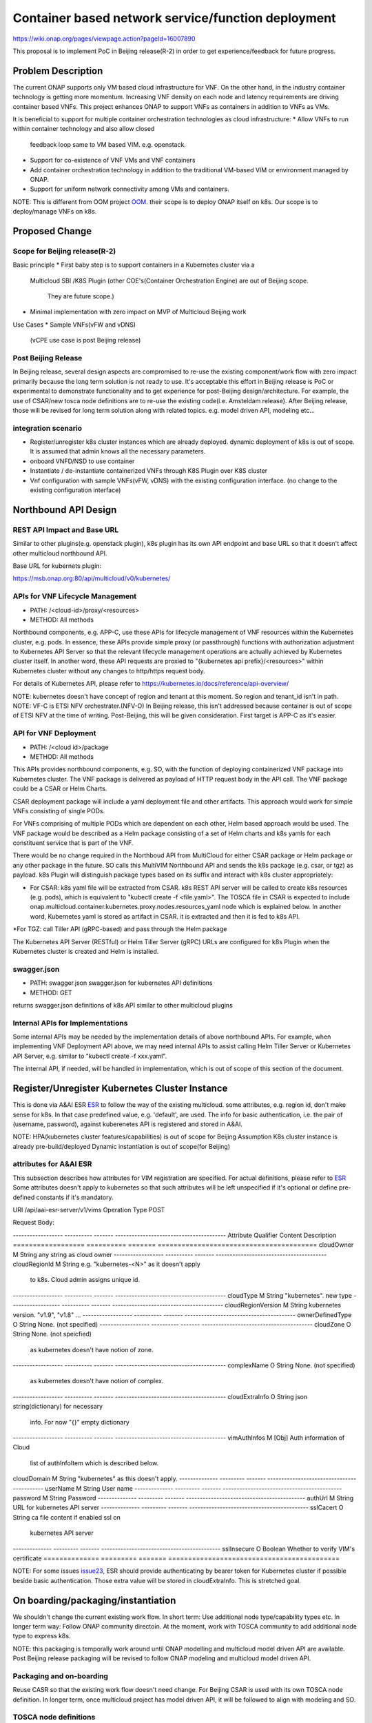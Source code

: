 .. This work is licensed under a Creative Commons Attribution 4.0 International License.
.. http://creativecommons.org/licenses/by/4.0

===================================================
Container based network service/function deployment
===================================================
https://wiki.onap.org/pages/viewpage.action?pageId=16007890

This proposal is to implement PoC in Beijing release(R-2) in order to
get experience/feedback for future progress.


Problem Description
===================
The current ONAP supports only VM based cloud infrastructure for VNF.
On the other hand, in the industry container technology is getting more
momentum.  Increasing VNF density on each node and latency
requirements are driving container based VNFs.  This project enhances
ONAP to support VNFs as containers in addition to VNFs as VMs.

It is beneficial to support for multiple container orchestration technologies
as cloud infrastructure:
* Allow VNFs to run within container technology and also allow closed
  feedback loop same to VM based VIM. e.g. openstack.
* Support for co-existence of VNF VMs and VNF containers
* Add container orchestration technology in addition to the
  traditional VM-based VIM or environment managed by ONAP.
* Support for uniform network connectivity among VMs and containers.

NOTE: This is different from OOM project `OOM`_. their scope is to
deploy ONAP itself on k8s. Our scope is to deploy/manage VNFs on k8s.


Proposed Change
===============

Scope for Beijing release(R-2)
------------------------------
Basic principle
* First baby step is to support containers in a Kubernetes cluster via a
  Multicloud SBI /K8S Plugin
  (other COE's(Container Orchestration Engine) are out of Beijing scope.
   They are future scope.)
* Minimal implementation with zero impact on MVP of Multicloud Beijing work

Use Cases
* Sample VNFs(vFW and vDNS)
  (vCPE use case is post Beijing release)

Post Beijing Release
--------------------
In Beijing release, several design aspects are compromised to re-use
the existing component/work flow with zero impact primarily because
the long term solution is not ready to use. It's acceptable this effort
in Beijing release is PoC or experimental to demonstrate functionality
and to get experience for post-Beijing design/architecture.
For example, the use of CSAR/new tosca node definitions are to re-use
the existing code(i.e. Amsteldam release). After Beijing release, those
will be revised for long term solution along with related topics. e.g.
model driven API, modeling etc...

integration scenario
--------------------
* Register/unregister k8s cluster instances which are already deployed.
  dynamic deployment of k8s is out of scope. It is assumed that admin knows
  all the necessary parameters.
* onboard VNFD/NSD to use container
* Instantiate / de-instantiate containerized VNFs through K8S Plugin
  over K8S cluster
* Vnf configuration with sample VNFs(vFW, vDNS) with the existing configuration
  interface. (no change to the existing configuration interface)


Northbound API Design
=====================

REST API Impact and Base URL
----------------------------

Similar to other plugins(e.g. openstack plugin), k8s plugin has
its own API endpoint and base URL so that it doesn't affect other
multicloud northbound API.

Base URL for kubernets plugin:

https://msb.onap.org:80/api/multicloud/v0/kubernetes/

APIs for VNF Lifecycle Management
---------------------------------

* PATH: /<cloud-id>/proxy/<resources>
* METHOD: All methods

Northbound components, e.g. APP-C, use these APIs for lifecycle management of
VNF resources within the Kubernetes cluster, e.g. pods. In essence, these APIs
provide simple proxy (or passthrough) functions with authorization adjustment
to Kubernetes API Server so that the relevant lifecycle management operations
are actually achieved by Kubernetes cluster itself. In another word, these API
requests are proxied to "{kubernetes api prefix}/<resources>" within Kubernetes
cluster without any changes to http/https request body.

For details of Kubernetes API, please refer to
https://kubernetes.io/docs/reference/api-overview/

NOTE: kubernetes doesn't have concept of region and tenant at this moment.
So region and tenant_id isn't in path.
NOTE: VF-C is ETSI NFV orchestrater.(NFV-O) In Beijing release, this isn't
addressed because container is out of scope of ETSI NFV at the time of
writing. Post-Beijing, this will be given consideration. First target
is APP-C as it's easier.

API for VNF Deployment
----------------------

* PATH: /<cloud id>/package
* METHOD: All methods

This APIs provides northbound components, e.g. SO, with the function of
deploying containerized VNF package into Kubernetes cluster. The VNF package
is delivered as payload of HTTP request body in the API call. The VNF package
could be a CSAR or Helm Charts.

CSAR deployment package will include a yaml deployment file and other artifacts.
This approach would work for simple VNFs consisting of single PODs.

For VNFs comprising of multiple PODs which are dependent on each other, Helm
based approach would be used. The VNF package would be described as a Helm
package consisting of a set of Helm charts and k8s yamls for each  constituent
service that is part of the VNF.

There would be no change required in the Northboud API from MultiCloud for
either CSAR package or Helm package or any other package in the future. SO calls
this MultiVIM Northbound API and sends the k8s package (e.g. csar, or tgz)
as payload. k8s Plugin will distinguish package types based on its suffix
and interact with k8s cluster appropriately:

* For CSAR: k8s yaml file will be extracted from CSAR. k8s REST API server
  will be called to create k8s resources (e.g. pods), which is equivalent to
  "kubectl create -f <file.yaml>". The TOSCA file in CSAR is expected to include
  onap.multicloud.container.kubernetes.proxy.nodes.resources_yaml
  node which is explained below. In another word, Kubernetes yaml is stored as
  artifact in CSAR. it is extracted and then it is fed to k8s API.

*For TGZ: call Tiller API (gRPC-based) and pass through the Helm package

The Kubernetes API Server (RESTful) or Helm Tiller Server (gRPC) URLs are
configured for k8s Plugin when the Kubernetes cluster is created and Helm
is installed.

swagger.json
------------
* PATH: swagger.json
  swagger.json for kubernetes API definitions
* METHOD: GET

returns swagger.json definitions of k8s API similar to other multicloud plugins

Internal APIs for Implementations
---------------------------------

Some internal APIs may be needed by the implementation details of above
northbound APIs. For example, when implementing VNF Deployment API above,
we may need internal APIs to assist calling Helm Tiller Server or Kubernetes
API Server, e.g. similar to "kubectl create -f xxx.yaml".

The internal API, if needed, will be handled in implementation, which is out
of scope of this section of the document.


Register/Unregister Kubernetes Cluster Instance
===============================================

This is done via A&AI ESR `ESR`_ to follow the way of the existing
multicloud.  some attributes, e.g. region id, don't make sense for
k8s. In that case predefined value, e.g. 'default', are used.
The info for basic authentication, i.e. the pair of (username, password),
against kuberenetes API is registered and stored in A&AI.

NOTE: HPA(kubernetes cluster features/capabilities) is out of scope
for Beijing Assumption K8s cluster instance is already
pre-build/deployed Dynamic instantiation is out of scope(for Beijing)

attributes for A&AI ESR
-----------------------

This subsection describes how attributes for VIM registration are specified.
For actual definitions, please refer to `ESR`_
Some attributes doesn't apply to kubernetes so that such attributes will
be left unspecified if it's optional or define pre-defined constants if
it's mandatory.

URI /api/aai-esr-server/v1/vims
Operation Type	POST

Request Body:

------------------ ---------- ------- ----------------------------------------
Attribute          Qualifier  Content Description
================== ========== ======= ========================================
cloudOwner         M          String  any string as cloud owner
------------------ ---------- ------- ----------------------------------------
cloudRegionId      M          String  e.g. "kubernetes-<N>" as it doesn't apply
                                      to k8s. Cloud admin assigns unique id.
------------------ ---------- ------- ----------------------------------------
cloudType          M          String  "kubernetes". new type
------------------ ---------- ------- ----------------------------------------
cloudRegionVersion M          String  kubernetes version. "v1.9", "v1.8" ...
------------------ ---------- ------- ----------------------------------------
ownerDefinedType   O          String  None. (not specified)
------------------ ---------- ------- ----------------------------------------
cloudZone          O          String  None. (not speicfied)
                                      as kubernetes doesn't have notion of
                                      zone.
------------------ ---------- ------- ----------------------------------------
complexName        O          String  None. (not specified)
                                      as kubernetes doesn't have notion of
                                      complex.
------------------ ---------- ------- ----------------------------------------
cloudExtraInfo     O          String  json string(dictionary) for necessary
                                      info. For now "{}" empty dictionary
------------------ ---------- ------- ----------------------------------------
vimAuthInfos       M          [Obj]   Auth information of Cloud
                                      list of authInfoItem which is described
                                      below.
================== ========== ======= ========================================

There are several constraints/assumptions on cloudOwner and
cloudRegionId. `cloud-region`_ . For k8s, cloudRegionId is (ab)used to
specify k8s cluster instance. ONAP admin has to assign unique id for
cloudRegionId as id for k8s cluster instance.

NOTE: complexName: this will be revised post-Beijing. "complex" is used to
specify (latitude, longitude) of a data center location for the purpose of
homing optimization. If those values can be obtained somehow, this should
be populated.

authInfoItem

Basic authentication is used for k8s api server.

-------------- --------- ------- -------------------------------------------
Attribute      Qualifier Content Description
============== ========= ======= ===========================================
cloudDomain    M         String  "kubernetes" as this doesn't apply.
-------------- --------- ------- -------------------------------------------
userName       M         String  User name
-------------- --------- ------- -------------------------------------------
password       M         String  Password
-------------- --------- ------- -------------------------------------------
authUrl        M         String  URL for kubernetes API server
-------------- --------- ------- -------------------------------------------
sslCacert      O         String  ca file content if enabled ssl on
                                 kubernetes API server
-------------- --------- ------- -------------------------------------------
sslInsecure    O         Boolean Whether to verify VIM's certificate
============== ========= ======= ===========================================

NOTE: For some issues `issue23`_, ESR should provide authenticating by
bearer token for Kubernetes cluster if possible beside basic authentication.
Those extra value will be stored in cloudExtraInfo. This is stretched goal.

On boarding/packaging/instantiation
===================================

We shouldn't change the current existing work flow.
In short term: Use additional node type/capability types etc.
In longer term way: Follow ONAP community directoin. At the moment, work
with TOSCA community to add additional node type to express k8s.

NOTE: this packaging is temporally work around until ONAP modelling
and multicloud model driven API are available. Post Beijing release
packaging will be revised to follow ONAP modeling and multicloud model
driven API.

Packaging and on-boarding
-------------------------

Reuse CASR so that the existing work flow doesn't need change. For
Beijing CSAR is used with its own TOSCA node definition. In longer
term, once multicloud project has model driven API, it will be followed
to align with modeling and SO.

TOSCA node definitions
-----------------------

Introduce new nodes to wrap k8s ingredients(k8s yaml, helm etc.) These
TOSCA node definitions are short term work around to re-use the existing
component/workflow until model driven API is defined/implemented.
For Beijing, human will write this TOSCA by hands for PoC. Post Beijing,
packaging needs to be revised to align with modeling and SO. Also SDC,
VNF-SDK need to be addressed for creation.

* onap.multicloud.nodes.kubernetes.proxy

  * node definitions
  .. code-block::

     data_types:
       onap.multicloud.container.kubernetes.proxy.nodes.resources_yaml:
       properties:
         name:
           type: string
           description: >
             Name of application
         path:
           type: string
           description: >
             Paths to kubernetes yaml file

For VNFs that are packages as Helm package there would be only one
TOSCA node in the TOSCA template which would have reference to the
Helm package.

* onap.multicloud.nodes.kubernetes.helm

  * node definitions
  .. code-block::

     data_types:
       onap.multicloud.container.kubernetes.helm.nodes.helm_package:
       properties:
         name:
           type: string
           description: >
             Name of application
         path:
           type: string
           description: >
             Paths to Helm package file

This TOSCA node definitions wrap kubernetes yaml file or helm chart.
cloudify.nodes.Kubernetes isn't reused in order to avoid definition conflict.

Instantiation
-------------

SO ARIA adaptor can be used. (with twist to have SO to talk to
multicloud k8s plugin instead of ARIA) Instantiation so that SO
can talk to multicloud k8s plugin.
NOTE: This is temporally work around for Beijing release. Post Beijing, this
needs to be revised.

work flow
---------

With Amsteldam Release, SO has ARIA adaptor which talks to ARIA orchestrator.
https://wiki.onap.org/download/attachments/16002054/Model%20Driven%20Service%20Orchestration%20-%20SO%20State%20of%20the%20Union.pptx

The work flow looks like follows::

             user request to instantiate VNF
                           |
            +--------------|-------+
            | SO           |       |
            |              V       |
            | +------------------+ |
            | | SO: ARIA adaptor | |
            | +------------+-----+ |
            +--------------|-------+
                           | CASR is sent
                           |
            +--------------|---------+
            | ARIA         |         |
            |              V         |
            | +--------------------+ |
            | | multicloud  plugin | |   template as TOSCA artifact is
            | +------------+-------+ |   extracted and build requests to
            +--------------|---------+   multicloud
                           |
                           |
            +--------------|-------+
            | multicloud   |       |
            |              V       |
            | +------------------+ |
            | | openstack plugin | |
            | +------------+-----+ |
            +--------------|-------+
                           | openstack request
                           |
                           V
            +----------------------+
            | openstack            |
            +----------------------+


This will be twisted by configuration so that SO can talks to
multicloud k8s plugin::

             user request to instantiate VNF
                           |
            +--------------|-------+
            | SO           |       |
            |              V       |
            | +------------------+ |
            | | SO: ARIA adaptor | |  configuration is twisted to call
            | +------------+-----+ |  multicloud k8s API
            +--------------|-------+
                           | CSAR or TGZ
                           |
            +--------------|-------+
            | multicloud   |       |
            |              V       |
            | +------------------+ |  handle CSAR or TGZ (Helm Charts) file
            | | k8s plugin       | |  e.g. extract k8s yaml from CSAR, and
            | +------------+-----+ |  pass through requests to k8s/Helm API
            +--------------|-------+
                           | k8s/Helm request
                           |
                           V
            +----------------------+
            | k8s/Helm API server|
            +----------------------+


NOTE: In this work flow. only the northbound deployment API endpoint is needed
for VNF deployment. LCM APIs are only needed for lifecycle management. Other
internal APIs, e.g. k8s YAML API may be needed only for internal implementation.

SO ARIA multicloud plugin needs to be twisted to call k8s plugin.

The strategy is to keep the existing design of ONAP or to follow
agreed design.
The key point of The interaction between SO and multicloud is
* SO decomposes VNFD/NSD into single atomic resource
  (e.g. VNF-C corresponding to single VM or single container/pod)
  and send requests to create each resources via deployment API.
* multicloud accepts each request for single atomic resource and
  create single resource(e.g. VM or container/pod)
* multicloud doesn't do resource decomposition. The decomposition is task
  of SO.

API work flow example and k8s API
---------------------------------
* register k8s cluster to A&AI ESR
  <cloud id> is obtained
* ONAP north bound components generates a TOSCA template targeted for k8s.
* SO calls Multicloud deployment API and passes the entire BluePrint(as CSAR or
  TGZ) to k8s plugin, e.g.:
  POST https://msb.onap.org:80/api/multicloud/v0/kubernetes/<cloud-id>/package
* k8s plugin handles the CSAR or TGZ accordingly and talks to k8s API Server
  or Helm Tiller Server to deploy containerized VNF
  POST <k8s api server>://api/v1/namespaces/{namespace}/pods
  to create pods. then <pod id> is obtained
* DELETE https://msb.onap.org:80/api/multicloud/v0/kubernetes/<cloud-id>/api/v1/namespaces/{namespace}/pods/<pod id>
  to destroy pod
* to execute script inside pod, the following URL can be used.
  POST /api/v1/namespaces/{namespace}/pods/{name}/exec


Affected Projects and impact
============================

A&AI and ESR
------------
new type to represent k8s/container for cloud infrastructure will
be introduced as work around. Post Beijing official value will be
discussed for inclusion.

OOF
---
Policy matching is done by OOF.
For Beijing. Enhancement to policy is stretched goal.
Decomposing service design(NSD, VNFD) from VNF package is done by SO
with OOF(homing)

SO
--
ARIA adaptor is re-used with config tweak to avoid modification

multicloud
----------
new k8s plugin will be introduced. The details are discussed in this
documentation you're reading right now.


Kubernetes cluster authentication
=================================
For details of k8s authentication, please refer to
https://kubernetes.io/docs/admin/authentication

Because Kubernetes cluster installation is not mentioned, we should
treat all users as normal users when authenticate to
Kubernetes VIM. There are several ways to authenticate Kubernetes
cluster. For Beijing release, basic authentication will be supported.
username and password are stored in ESR.


References
==========
Past presentations/proposals
----------------------------
.. _Munish proposal: https://schd.ws/hosted_files/onapbeijing2017/dd/Management%20of%20Cloud%20Native%20VNFs%20with%20ONAP%20PA5.pptx
.. _Isaku proposal:https://schd.ws/hosted_files/onapbeijing2017/9d/onap-kubernetes-arch-design-proposal.pdf
.. _Bin Hu proposal:https://wiki.onap.org/download/attachments/16007890/ONAP-SantaClara-BinHu-final.pdf?version=1&modificationDate=1513558701000&api=v2

ONAP components
---------------
.. _ESR: Extenral System Register https://wiki.onap.org/pages/viewpage.action?pageId=11930343#A&AI:ExternalSystemOperationAPIDefinition-VIM
.. _AAI: Active and Available Inventory https://wiki.onap.org/display/DW/Active+and+Available+Inventory+Project
.. _OOM: ONAP Operations Manager https://wiki.onap.org/display/DW/ONAP+Operations+Manager+Project

kubernetes
----------
.. _kubernetes-python-client: Kubernetes python client https://github.com/kubernetes-client/python

.. _issue23: https://github.com/kubernetes/kubeadm/issues/23

misc
----
.. _cloud-region: How to add a new cloud region and some thoughts https://wiki.onap.org/download/attachments/25429038/HowToAddNewCloudRegionAndThoughts.pdf

Contributors
============
* Isaku Yamahata <isaku.yamahata@intel.com> <isaku.yamahata@gmail.com>
* Bin Hu <bh526r@att.com>
* Munish Agarwal <munish.agarwal@ericsson.com>
* Phuoc Hoang <phuoc.hc@dcn.ssu.ac.kr>


APPENDIX
========
This section is informative. This is out of Beijing scope and will be
revised after Beijing.
The purpose is to help readers to understand this proposal by giving
future direction and considerations.

Model driven API and kubernetes model
-------------------------------------
Currently the discussion on model driver API is on going. Once it's usable,
it will be followed and the above experimental API/code will be revised.

The eventual work flow looks like as follows::

             user request to instantiate VNF/NS
                           |
                           V
            +----------------------+         +-----+
            | SO                   |-------->| OOF | <--- policy to use
            |                      |<--------|     |      CoE instead of VM
            |                      |         +-----+      from A&AI
            | +------------------+ |
            | | SO: adaptor for  | | SO decomposes VNFD/NSD into atomic
            | | multicloud model | | resources(VDUs for VNF-C) with asking OOF
            | | driven API       | | for placement. then SO builds up
            | +------------+-----+ | requests to multicoud for instantiation.
            +--------------|-------+
                           |
                           |
            +--------------|-------+
            | multicloud   |       | So multicloud accepts request for single
            |              V       | resource of VDU which corresponds to
            | +------------------+ | VNF-C. which is mapped to single
            | | model driven API | | container/pod. multicloud doesn't
            | +------------+-----+ | decompose VDU into multiple containers.
            |              |       | CoE doesn't change such work flow.
            |              V       |
            | +------------------+ |
            | | k8s plugin       | | convert request(VDU of VNF-C) into
            | +------------+-----+ | kubernetes
            +--------------|-------+
                           | k8s request
                           |
                           V
            +----------------------+
            | kubernetes           |
            +----------------------+


Modeling/TOSCA to kubernetes conversion
---------------------------------------
In this section, conversion from TOSCA to kubernetes is discussed
so that reader can get idea for future direction.

Once ONAP information/data model is usable, similar conversion is possible.
The followings are only examples. More node definitions would be considered
as necessary::

  TOSCA node definition        k8s resource
  ============================ ================================
  tosca.nodes.Compute          (bare)single pod
                               vcpu, memory -> k8s resource
  ---------------------------- --------------------------------
  tosca.nodes.nfv.VDU.Compute  (bare)single pod


Hello world example
-------------------
This is just to show idea.
This example is very early phase and there are hard-coded values.


* TOSCA hello world
  .. code-block::

    topology_template:
      node_templates:
        my_server:
          type: tosca.nodes.Compute
          capabilities:
            # Host container properties
            host:
             properties:
               num_cpus: 2
               disk_size: 10 GB
               mem_size: 512 MB
            # Guest Operating System properties
            os:
              properties:
                # host Operating System image properties
                architecture: x86_64
                type: Linux
                distribution: RHEL
                version: 6.5


* converted k8s yaml
  .. code-block::

    $ PYTHONPATH=. python -m tosca_translator.shell -d --debug --template-file tosca_translator/tests/data/tosca_helloworld.yaml
    api_version: apps/v1beta1
    kind: Deployment
    metadata:
      labels: {name: my_server}
    spec:
      replicas: 1
      template:
        metadata:
          labels: {name: my_server}
        spec:
          containers:
          - image: ubuntu
            name: my_server
            resources:
              limits: {cpu: 2, ephemeral-storage: 10 GB, memory: 512 MB}
            requests: {cpu: 2, ephemeral-storage: 10 GB, memory: 512 MB}
